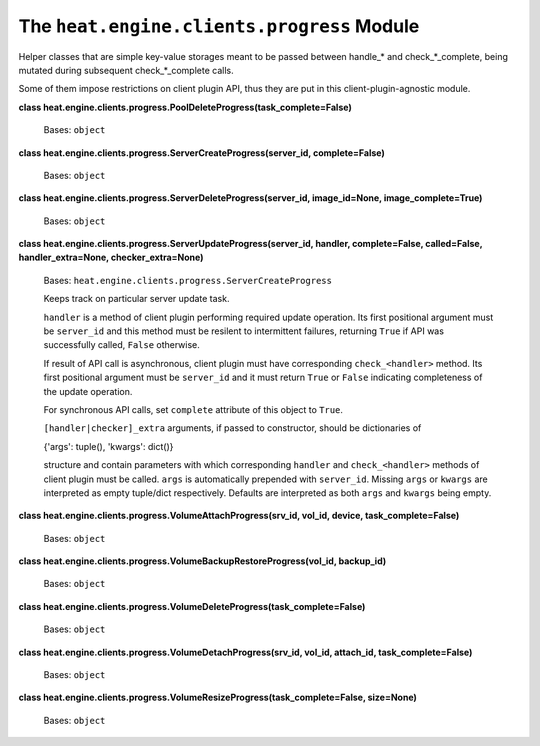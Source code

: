 
The ``heat.engine.clients.progress`` Module
===========================================

Helper classes that are simple key-value storages meant to be passed
between handle_* and check_*_complete, being mutated during subsequent
check_*_complete calls.

Some of them impose restrictions on client plugin API, thus they are
put in this client-plugin-agnostic module.

**class
heat.engine.clients.progress.PoolDeleteProgress(task_complete=False)**

   Bases: ``object``

**class heat.engine.clients.progress.ServerCreateProgress(server_id,
complete=False)**

   Bases: ``object``

**class heat.engine.clients.progress.ServerDeleteProgress(server_id,
image_id=None, image_complete=True)**

   Bases: ``object``

**class heat.engine.clients.progress.ServerUpdateProgress(server_id,
handler, complete=False, called=False, handler_extra=None,
checker_extra=None)**

   Bases: ``heat.engine.clients.progress.ServerCreateProgress``

   Keeps track on particular server update task.

   ``handler`` is a method of client plugin performing required update
   operation. Its first positional argument must be ``server_id`` and
   this method must be resilent to intermittent failures, returning
   ``True`` if API was successfully called, ``False`` otherwise.

   If result of API call is asynchronous, client plugin must have
   corresponding ``check_<handler>`` method. Its first positional
   argument must be ``server_id`` and it must return ``True`` or
   ``False`` indicating completeness of the update operation.

   For synchronous API calls, set ``complete`` attribute of this
   object to ``True``.

   ``[handler|checker]_extra`` arguments, if passed to constructor,
   should be dictionaries of

   {'args': tuple(), 'kwargs': dict()}

   structure and contain parameters with which corresponding
   ``handler`` and ``check_<handler>`` methods of client plugin must
   be called. ``args`` is automatically prepended with ``server_id``.
   Missing ``args`` or ``kwargs`` are interpreted as empty tuple/dict
   respectively. Defaults are interpreted as both ``args`` and
   ``kwargs`` being empty.

**class heat.engine.clients.progress.VolumeAttachProgress(srv_id,
vol_id, device, task_complete=False)**

   Bases: ``object``

**class
heat.engine.clients.progress.VolumeBackupRestoreProgress(vol_id,
backup_id)**

   Bases: ``object``

**class
heat.engine.clients.progress.VolumeDeleteProgress(task_complete=False)**

   Bases: ``object``

**class heat.engine.clients.progress.VolumeDetachProgress(srv_id,
vol_id, attach_id, task_complete=False)**

   Bases: ``object``

**class
heat.engine.clients.progress.VolumeResizeProgress(task_complete=False,
size=None)**

   Bases: ``object``
